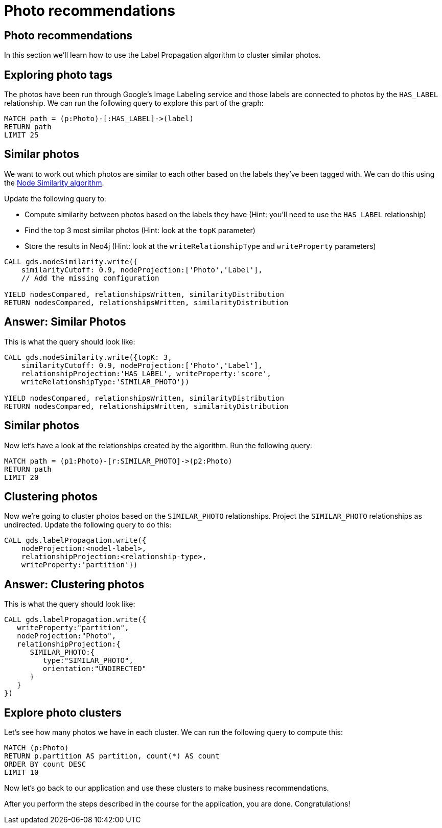 = Photo recommendations

== Photo recommendations

In this section we'll learn how to use the Label Propagation algorithm to cluster similar photos.

== Exploring photo tags

The photos have been run through Google's Image Labeling service and those labels are connected to photos by the `HAS_LABEL` relationship.
We can run the following query to explore this part of the graph:

[source, cypher]
----
MATCH path = (p:Photo)-[:HAS_LABEL]->(label)
RETURN path
LIMIT 25
----

== Similar photos

We want to work out which photos are similar to each other based on the labels they've been tagged with.
We can do this using the https://neo4j.com/docs/graph-data-science/current/algorithms/node-similarity/#algorithms-node-similarity-examples[Node Similarity algorithm^].

Update the following query to:

* Compute similarity between photos based on the labels they have (Hint: you'll need to use the `HAS_LABEL` relationship)
* Find the top 3 most similar photos (Hint: look at the `topK` parameter)
* Store the results in Neo4j (Hint: look at the `writeRelationshipType` and `writeProperty` parameters)

[source, cypher]
----
CALL gds.nodeSimilarity.write({
    similarityCutoff: 0.9, nodeProjection:['Photo','Label'],
    // Add the missing configuration

YIELD nodesCompared, relationshipsWritten, similarityDistribution
RETURN nodesCompared, relationshipsWritten, similarityDistribution
----

== Answer: Similar Photos

This is what the query should look like:

[source, cypher]
----
CALL gds.nodeSimilarity.write({topK: 3,
    similarityCutoff: 0.9, nodeProjection:['Photo','Label'],
    relationshipProjection:'HAS_LABEL', writeProperty:'score',
    writeRelationshipType:'SIMILAR_PHOTO'})

YIELD nodesCompared, relationshipsWritten, similarityDistribution
RETURN nodesCompared, relationshipsWritten, similarityDistribution
----

== Similar photos

Now let's have a look at the relationships created by the algorithm.
Run the following query:

[source, cypher]
----
MATCH path = (p1:Photo)-[r:SIMILAR_PHOTO]->(p2:Photo)
RETURN path
LIMIT 20
----

== Clustering photos

Now we're going to cluster photos based on the `SIMILAR_PHOTO` relationships.
Project the `SIMILAR_PHOTO` relationships as undirected.
Update the following query to do this:

[source, cypher]
----
CALL gds.labelPropagation.write({
    nodeProjection:<nodel-label>, 
    relationshipProjection:<relationship-type>, 
    writeProperty:'partition'})
----

== Answer: Clustering photos

This is what the query should look like:

[source, cypher]
----
CALL gds.labelPropagation.write({
   writeProperty:"partition",
   nodeProjection:"Photo",
   relationshipProjection:{
      SIMILAR_PHOTO:{
         type:"SIMILAR_PHOTO",
         orientation:"UNDIRECTED"
      }
   }
})
----

== Explore photo clusters

Let's see how many photos we have in each cluster.
We can run the following query to compute this:

[source, cypher]
----
MATCH (p:Photo)
RETURN p.partition AS partition, count(*) AS count
ORDER BY count DESC
LIMIT 10
----

Now let's go back to our application and use these clusters to make business recommendations.

After you perform the steps described in the course for the application, you are done. Congratulations!
